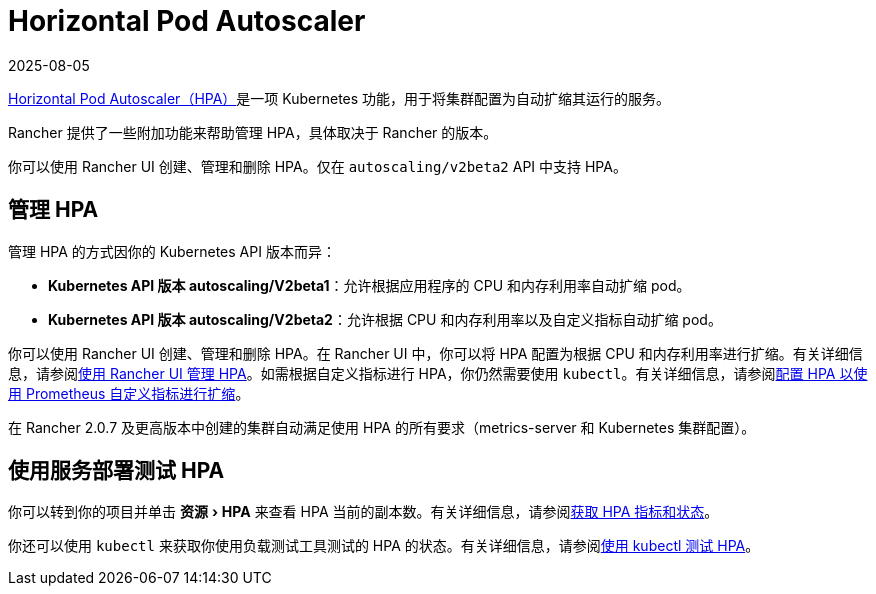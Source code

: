 = Horizontal Pod Autoscaler
:page-languages: [en, zh]
:revdate: 2025-08-05
:page-revdate: {revdate}
:description: 了解 Pod 水平自动扩缩 (HPA)。如何管理 HPA 以及如何使用服务部署来进行测试
:experimental:

https://kubernetes.io/docs/tasks/run-application/horizontal-pod-autoscale/[Horizontal Pod Autoscaler（HPA）]是一项 Kubernetes 功能，用于将集群配置为自动扩缩其运行的服务。

Rancher 提供了一些附加功能来帮助管理 HPA，具体取决于 Rancher 的版本。

你可以使用 Rancher UI 创建、管理和删除 HPA。仅在 `autoscaling/v2beta2` API 中支持 HPA。

== 管理 HPA

管理 HPA 的方式因你的 Kubernetes API 版本而异：

* *Kubernetes API 版本 autoscaling/V2beta1*：允许根据应用程序的 CPU 和内存利用率自动扩缩 pod。
* *Kubernetes API 版本 autoscaling/V2beta2*：允许根据 CPU 和内存利用率以及自定义指标自动扩缩 pod。

你可以使用 Rancher UI 创建、管理和删除 HPA。在 Rancher UI 中，你可以将 HPA 配置为根据 CPU 和内存利用率进行扩缩。有关详细信息，请参阅xref:cluster-admin/kubernetes-resources/horizontal-pod-autoscaler/manage-hpas-with-ui.adoc[使用 Rancher UI 管理 HPA]。如需根据自定义指标进行 HPA，你仍然需要使用 `kubectl`。有关详细信息，请参阅xref:./manage-hpas-with-kubectl.adoc#_使用资源指标cpu_和内存配置_hpa_以进行扩缩[配置 HPA 以使用 Prometheus 自定义指标进行扩缩]。

在 Rancher 2.0.7 及更高版本中创建的集群自动满足使用 HPA 的所有要求（metrics-server 和 Kubernetes 集群配置）。

== 使用服务部署测试 HPA

你可以转到你的项目并单击 menu:资源[HPA] 来查看​​ HPA 当前的副本数。有关详细信息，请参阅xref:cluster-admin/kubernetes-resources/horizontal-pod-autoscaler/manage-hpas-with-ui.adoc[获取 HPA 指标和状态]。

你还可以使用 `kubectl` 来获取你使用负载测试工具测试的 HPA 的状态。有关详细信息，请参阅xref:cluster-admin/kubernetes-resources/horizontal-pod-autoscaler/test-hpas-with-kubectl.adoc[使用 kubectl 测试 HPA]。

